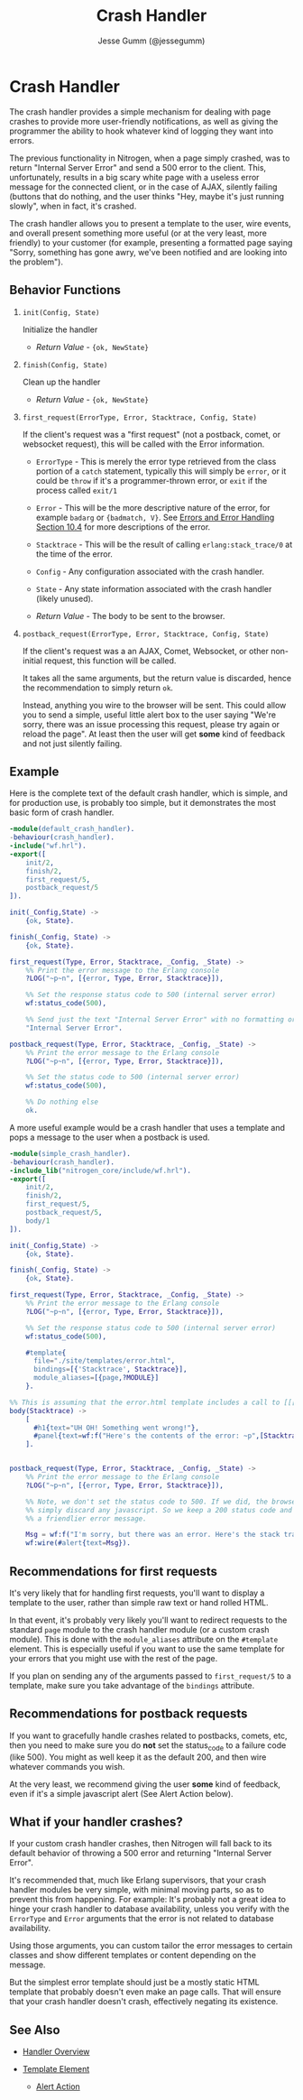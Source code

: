 # vim: ts=2 sw=2 et ft=org
#+STYLE: <LINK href="../stylesheet.css" rel="stylesheet" type="text/css" />
#+TITLE: Crash Handler
#+AUTHOR: Jesse Gumm (@jessegumm)
#+OPTIONS:   H:2 num:1 toc:1 \n:nil @:t ::t |:t ^:t -:t f:t *:t <:t
#+EMAIL: 

#+TEXT: [[http://nitrogenproject.com][Home]] | [[file:../index.org][Getting Started]] | [[file:../api.org][API]] | [[file:../elements.org][Elements]] | [[file:../actions.org][Actions]] | [[file:../validators.org][Validators]] | [[file:../handlers.org][*Handlers*]] | [[file:../config.org][Configuration Options]] | [[file:../plugins.org][Plugins]] | [[file:../jquery_mobile_integration.org][Mobile]] | [[file:../troubleshooting.org][Troubleshooting]] | [[file:../about.org][About]]

* Crash Handler

  The crash handler provides a simple mechanism for dealing with page crashes
  to provide more user-friendly notifications, as well as giving the programmer
  the ability to hook whatever kind of logging they want into errors.

  The previous functionality in Nitrogen, when a page simply crashed, was to
  return "Internal Server Error" and send a 500 error to the client.  This,
  unfortunately, results in a big scary white page with a useless error message
  for the connected client, or in the case of AJAX, silently failing (buttons
  that do nothing, and the user thinks "Hey, maybe it's just running slowly",
  when in fact, it's crashed.

  The crash handler allows you to present a template to the user, wire events,
  and overall present something more useful (or at the very least, more
  friendly) to your customer (for example, presenting a formatted page saying
  "Sorry, something has gone awry, we've been notified and are looking into
  the problem").

** Behavior Functions
 
**** =init(Config, State)=

  Initialize the handler

  + /Return Value/ - ={ok, NewState}= 

**** =finish(Config, State)=

  Clean up the handler

  + /Return Value/ - ={ok, NewState}=
  
**** =first_request(ErrorType, Error, Stacktrace, Config, State)=
  
  If the client's request was a "first request" (not a postback, comet,
  or websocket request), this will be called with the Error information.

  + =ErrorType= - This is merely the error type retrieved from the class
     portion of a =catch= statement, typically this will simply be =error=,
     or it could be =throw= if it's a programmer-thrown error, or =exit= if the
     process called =exit/1=

  + =Error= - This will be the more descriptive nature of the error, for
     example =badarg= or ={badmatch, V}=. See
     [[http://erlang.org/doc/reference_manual/errors.html][Errors and Error Handling Section 10.4]]
     for more descriptions of the error.

  + =Stacktrace= - This will be the result of calling =erlang:stack_trace/0=
     at the time of the error.

  + =Config= - Any configuration associated with the crash handler.

  + =State= - Any state information associated with the crash handler
     (likely unused).

  + /Return Value/ - The body to be sent to the browser.

*** =postback_request(ErrorType, Error, Stacktrace, Config, State)=

    If the client's request was a an AJAX, Comet, Websocket, or other
    non-initial request, this function will be called.

    It takes all the same arguments, but the return value is discarded, hence
    the recommendation to simply return =ok=.

    Instead, anything you wire to the browser will be sent. This could allow
    you to send a simple, useful little alert box to the user saying "We're
    sorry, there was an issue processing this request, please try again or
    reload the page". At least then the user will get *some* kind of feedback
    and not just silently failing.

** Example

  Here is the complete text of the default crash handler, which is simple, and
  for production use, is probably too simple, but it demonstrates the most basic
  form of crash handler.

#+BEGIN_SRC erlang
-module(default_crash_handler).
-behaviour(crash_handler).
-include("wf.hrl").
-export([
    init/2,
    finish/2,
    first_request/5,
    postback_request/5
]).

init(_Config,State) ->
    {ok, State}.

finish(_Config, State) ->
    {ok, State}.

first_request(Type, Error, Stacktrace, _Config, _State) ->
    %% Print the error message to the Erlang console
    ?LOG("~p~n", [{error, Type, Error, Stacktrace}]),

    %% Set the response status code to 500 (internal server error)
    wf:status_code(500),

    %% Send just the text "Internal Server Error" with no formatting or layout
    "Internal Server Error".

postback_request(Type, Error, Stacktrace, _Config, _State) ->
    %% Print the error message to the Erlang console
    ?LOG("~p~n", [{error, Type, Error, Stacktrace}]),

    %% Set the status code to 500 (internal server error)
    wf:status_code(500),

    %% Do nothing else
    ok.

#+END_SRC

  A more useful example would be a crash handler that uses a template and pops
  a message to the user when a postback is used.

#+BEGIN_SRC erlang
-module(simple_crash_handler).
-behaviour(crash_handler).
-include_lib("nitrogen_core/include/wf.hrl").
-export([
    init/2,
    finish/2,
    first_request/5,
    postback_request/5,
    body/1
]).

init(_Config,State) ->
    {ok, State}.

finish(_Config, State) ->
    {ok, State}.

first_request(Type, Error, Stacktrace, _Config, _State) ->
    %% Print the error message to the Erlang console
    ?LOG("~p~n", [{error, Type, Error, Stacktrace}]),

    %% Set the response status code to 500 (internal server error)
    wf:status_code(500),

    #template{
      file="./site/templates/error.html",
      bindings=[{'Stacktrace', Stacktrace}],
      module_aliases=[{page,?MODULE}]
    }.

%% This is assuming that the error.html template includes a call to [[[page:body(Stacktrace)]]]
body(Stacktrace) ->
    [
      #h1{text="UH OH! Something went wrong!"},
      #panel{text=wf:f("Here's the contents of the error: ~p",[Stacktrace])}
    ].
  

postback_request(Type, Error, Stacktrace, _Config, _State) ->
    %% Print the error message to the Erlang console
    ?LOG("~p~n", [{error, Type, Error, Stacktrace}]),

    %% Note, we don't set the status code to 500. If we did, the browser will
    %% simply discard any javascript. So we keep a 200 status code and print
    %% a friendlier error message.

    Msg = wf:f("I'm sorry, but there was an error. Here's the stack trace: ~p",[Stacktrace]),
    wf:wire(#alert{text=Msg}).

#+END_SRC

** Recommendations for first requests

   It's very likely that for handling first requests, you'll want to display a
   template to the user, rather than simple raw text or hand rolled HTML.

   In that event, it's probably very likely you'll want to redirect requests
   to the standard =page= module to the crash handler module (or a custom crash
   module). This is done with the =module_aliases= attribute on the =#template=
   element. This is especially useful if you want to use the same template for
   your errors that you might use with the rest of the page.

   If you plan on sending any of the arguments passed to =first_request/5= to
   a template, make sure you take advantage of the =bindings= attribute.

** Recommendations for postback requests

   If you want to gracefully handle crashes related to postbacks, comets, etc,
   then you need to make sure you do *not* set the status_code to a failure
   code (like 500). You might as well keep it as the default 200, and then wire
   whatever commands you wish.

   At the very least, we recommend giving the user *some* kind of feedback,
   even if it's a simple javascript alert (See Alert Action below).

** What if your handler crashes?

   If your custom crash handler crashes, then Nitrogen will fall back to its
   default behavior of throwing a 500 error and returning "Internal Server
   Error".

   It's recommended that, much like Erlang supervisors, that your crash handler
   modules be very simple, with minimal moving parts, so as to prevent this from
   happening. For example: It's probably not a great idea to hinge your crash
   handler to database availability, unless you verify with the =ErrorType= and
   =Error= arguments that the error is not related to database availability.

   Using those arguments, you can custom tailor the error messages to certain
   classes and show different templates or content depending on the message.

   But the simplest error template should just be a mostly static HTML template
   that probably doesn't even make an page calls. That will ensure that your
   crash handler doesn't crash, effectively negating its existence.

** See Also

  + [[../handlers.html][Handler Overview]]

  + [[file:../elements/template.org][Template Element]]

   + [[file:../actions/alert.org][Alert Action]]

